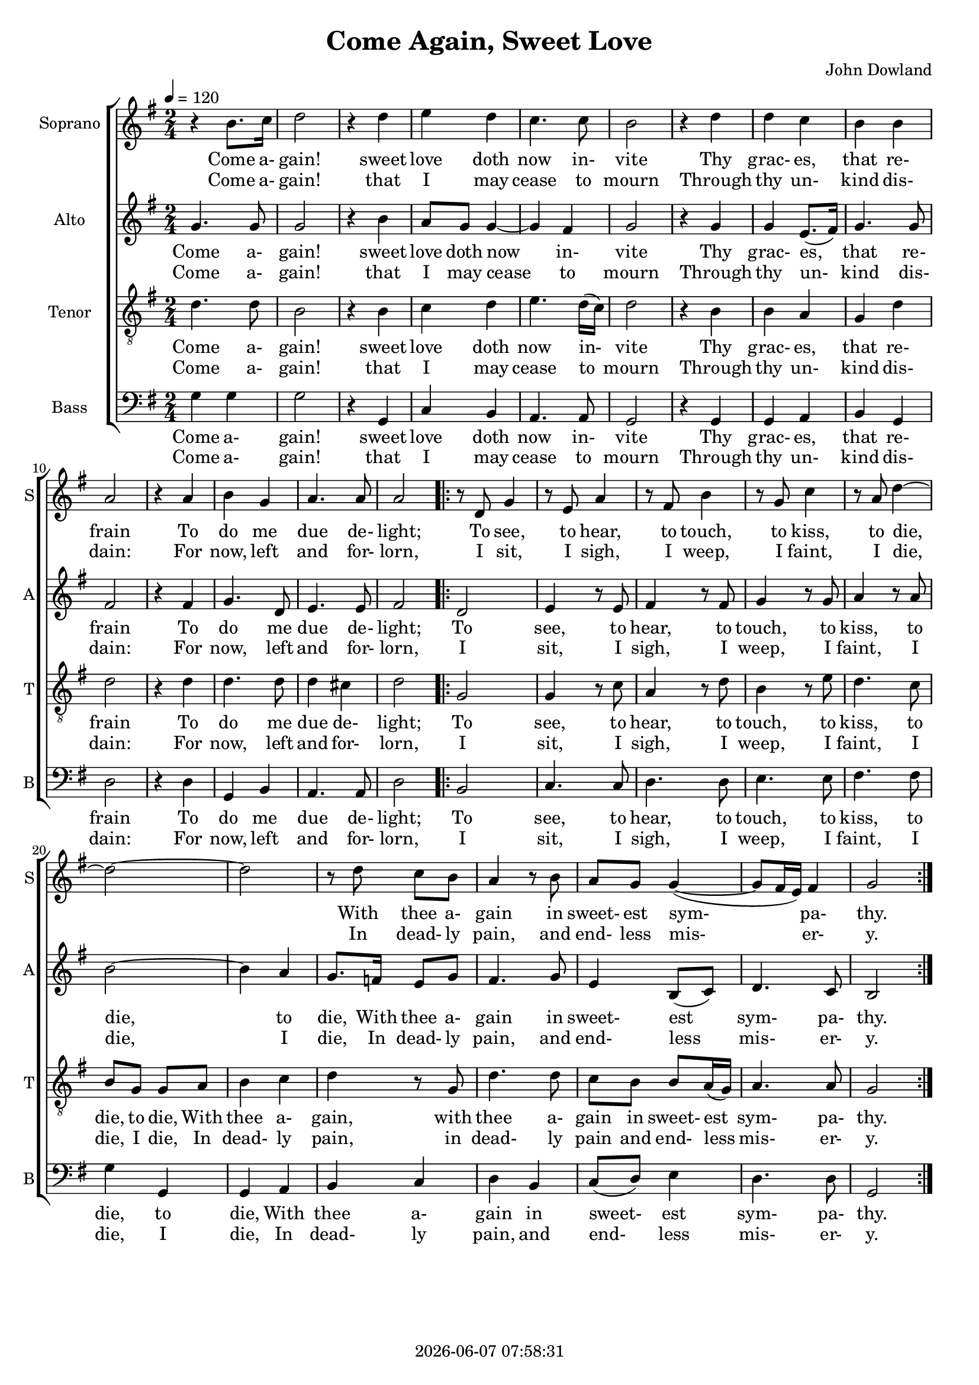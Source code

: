 \version "2.19.82"

today = #(strftime "%Y-%m-%d %H:%M:%S" (localtime (current-time)))

\header {
% centered at top
%  dedication  = "dedication"
  title       = "Come Again, Sweet Love"
%  subtitle    = "subtitle"
%  subsubtitle = "subsubtitle"
%  instrument  = "instrument"
  
% arrangement of following lines:
%
%  poet    composer
%  meter   arranger
%  piece       opus

  composer    = "John Dowland"
%  arranger    = "arranger"
%  opus        = "opus"

%  poet        = "poet"
%  meter       = "meter"
%  piece       = "piece"

% centered at bottom
  tagline     = "tagline" % default lilypond version
  tagline   = ##f
  copyright   = \today
}

#(set-global-staff-size 18)

% \paper {
%   #(set-paper-size "a4")
%   line-width = 180\mm
%   left-margin = 20\mm
%   bottom-margin = 10\mm
%   top-margin = 10\mm
% }

global = {
  \key g \major
  \time 2/4
  \tempo 4=120
}

colour = {
  \override NoteHead.color   = #red
  \override Stem.color       = #red
  \override Beam.color       = #red
  \override Accidental.color = #red
  \override Slur.color       = #red
  \override Tie.color        = #red
  \override Dots.color       = #red
}

black = {
  \override NoteHead.color   = #black
  \override Stem.color       = #black
  \override Beam.color       = #black
  \override Accidental.color = #black
  \override Slur.color       = #black
  \override Tie.color        = #black
  \override Dots.color       = #black
}

soprano = \relative c'' {
  \global
  r4 b8. c16
  d2
  r4 d
  e4 d
  c4. c8
  b2
  r4 d
  d4 c
  b4 b
  a2
  r4 a
  b4 g
  a4. a8
  a2
  \repeat volta 2 {
    r8 d, g4
    r8 e a4
    r8 fis b4
    r8 g c4
    r8 a d4~
    d2~
    d2
    r8 d c b
    a4 r8 b
    a8 g g4~(
    g8 fis16 e) fis4
    g2
  }
}

dynamicsSop = {
}

alto = \relative c'' {
  \global
  g4. g8
  g2
  r4 b
  a8 g g4~
  g4 fis
  g2
  r4 g
  g4 e8.(fis16)
  g4. g8
  fis2
  r4 fis
  g4. d8
  e4. e8
  fis2
  \repeat volta 2 {
    d2
    e4 r8 e
    fis4 r8 fis
    g4 r8 g
    a4 r8 a
    b2~
    b4 a
    g8. f16 e8 g
    fis4. g8
    e4 b8(c)
    d4. c8
    b2
  }
}

dynamicsAlto = {
}

tenor = \relative c' {
  \global
  \clef "treble_8"
  d4. d8
  b2
  r4 b
  c4 d
  e4. d16(c)
  d2
  r4 b
  b a
  g4 d'
  d2
  r4 d
  d4. d8
  d4 cis
  d2
  \repeat volta 2 {
    g,2
    g4 r8 c
    a4 r8 d
    b4 r8 e
    d4. c8
    b8 g g a
    b4 c
    d4 r8 g,
    d'4. d8
    c8 b b a16(g)
    a4. a8
    g2
  }
}

dynamicsTenor = {
}

bass= \relative c' {
  \global
  \clef bass
  g4 g
  g2
  r4 g,
  c4 b
  a4. a8
  g2
  r4 g
  g4 a
  b4 g
  d'2
  r4 d
  g,4 b
  a4. a8
  d2
  \repeat volta 2 {
    b2
    c4. c8
    d4. d8
    e4. e8
    fis4. fis8
    g4 g,
    g4 a
    b4 c
    d4 b
    c8(d) e4
    d4. d8
    g,2
  }
}

dynamicsBass = {
}

dynamicsPiano = {
}

pianoRH = \relative c' {
  \global
  c4
  \bar "|."
}

pianoRHone = \relative c' {
  \global
  \clef bass
  \voiceOne
  c4
  \bar "|."
}

pianoRHtwo = \relative c' {
  \global
  \voiceTwo
  c4
  \bar "|."
}

pianoLH = \relative c' {
  \global
  \oneVoice
  c4
  \bar "|."
}

pianoLHone = \relative c' {
  \global
  \clef bass
  \voiceOne
  c4
  \bar "|."
}

pianoLHtwo = \relative c' {
  \global
  \clef bass
  \voiceTwo
  c4
  \bar "|."
}

wordsSopOne = \lyricmode {
  Come a- gain! sweet love doth now in- vite
  Thy grac- es, that re- frain
  To do me due de- light;
  To see, to hear, to touch, to kiss, to die,
  With thee a- gain in sweet- est sym- pa- thy.
}

wordsSopTwo = \lyricmode {
  Come a- gain! that I may cease to mourn
  Through thy un- kind dis- dain:
  For now, left and for- lorn,
  I sit, I sigh, I weep, I faint, I die,
  In dead- ly pain, and end- less mis- er- y.
}

wordsAltoOne = \lyricmode {
  Come a- gain! sweet love doth now in- vite
  Thy grac- es, that re- frain
  To do me due de- light;
  To see, to hear, to touch, to kiss, to die, to die,
  With thee a- gain in sweet- est sym- pa- thy.
}

wordsAltoTwo = \lyricmode {
  Come a- gain! that I may cease to mourn
  Through thy un- kind dis- dain:
  For now, left and for- lorn,
  I sit, I sigh, I weep, I faint, I die, I die,
  In dead- ly pain, and end- less mis- er- y.
}

wordsTenorOne = \lyricmode {
  Come a- gain! sweet love doth now in- vite
  Thy grac- es, that re- frain
  To do me due de- light;
  To see, to hear, to touch, to kiss, to die, to die,
  With thee a- gain, with thee a- gain  in sweet- est sym- pa- thy.
}

wordsTenorTwo = \lyricmode {
  Come a- gain! that I may cease to mourn
  Through thy un- kind dis- dain:
  For now, left and for- lorn,
  I sit, I sigh, I weep, I faint, I die, I die,
  In dead- ly pain, in dead- ly pain and end- less mis- er- y.
}

wordsBassOne = \lyricmode {
  Come a- gain! sweet love doth now in- vite
  Thy grac- es, that re- frain
  To do me due de- light;
  To see, to hear, to touch, to kiss, to die, to die,
  With thee a- gain in sweet- est sym- pa- thy.
}

wordsBassTwo = \lyricmode {
  Come a- gain! that I may cease to mourn
  Through thy un- kind dis- dain:
  For now, left and for- lorn,
  I sit, I sigh, I weep, I faint, I die, I die,
  In dead- ly pain, and end- less mis- er- y.
}

\score {
  <<
    \new ChoirStaff <<
% Single soprano staff
%      \new Dynamics \dynamicsSop
      \new Staff \with { instrumentName = #"Soprano" shortInstrumentName = #"S" } <<
        \new Voice = "soprano" \soprano
        \new Lyrics \lyricsto "soprano" \wordsSopOne
        \new Lyrics \lyricsto "soprano" \wordsSopTwo
      >>
% Single alto staff
%      \new Dynamics \dynamicsAlto
      \new Staff \with { instrumentName = #"Alto" shortInstrumentName = #"A" } <<
        \new Voice = "alto" \alto
        \new Lyrics \lyricsto "alto" \wordsAltoOne
        \new Lyrics \lyricsto "alto" \wordsAltoTwo
      >>
% Single tenor staff
%      \new Dynamics \dynamicsTenor
      \new Staff \with { instrumentName = #"Tenor" shortInstrumentName = #"T" } <<
        \new Voice = "tenor" \tenor
        \new Lyrics \lyricsto "tenor" \wordsTenorOne
        \new Lyrics \lyricsto "tenor" \wordsTenorTwo
      >>
% Single bass staff
%      \new Dynamics \dynamicsBass
      \new Staff \with { instrumentName = #"Bass" shortInstrumentName = #"B" } <<
        \new Voice = "bass" \bass
        \new Lyrics \lyricsto "bass" \wordsBassOne
        \new Lyrics \lyricsto "bass" \wordsBassTwo
      >>
    >>
  >>
  \layout {
    indent = 1.5\cm
    \context {
      \Staff \RemoveAllEmptyStaves
    }
  }
  \midi {
  }
}
